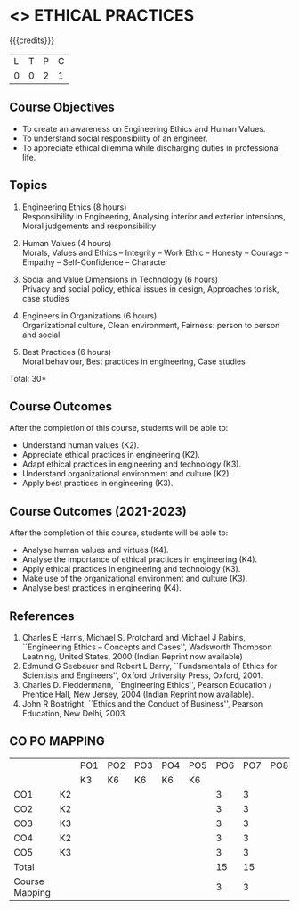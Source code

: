 * <<<PCP1111>>> ETHICAL PRACTICES
:properties:
:author: R.Kanchana, J Suresh
:date: 13 July 2018
:end:

#+startup: showall

{{{credits}}}
|L|T|P|C|
|0|0|2|1|

** Course Objectives
- To create an awareness on Engineering Ethics and Human Values.
- To understand social responsibility of an engineer.
- To appreciate ethical dilemma while discharging duties in
  professional life.

** Topics
1. Engineering Ethics (8 hours)\\
   Responsibility in Engineering, Analysing interior and exterior
   intensions, Moral judgements and responsibility

2. Human Values (4 hours)\\
   Morals, Values and Ethics – Integrity – Work Ethic – Honesty –
   Courage – Empathy – Self-Confidence – Character

3. Social and Value Dimensions in Technology (6 hours)\\
   Privacy and social policy, ethical issues in design, Approaches to
   risk, case studies

4. Engineers in Organizations (6 hours)\\
   Organizational culture, Clean environment, Fairness: person to
   person and social

5. Best Practices (6 hours)\\
   Moral behaviour, Best practices in engineering, Case studies

\hfill *Total: 30*

** Course Outcomes
After the completion of this course, students will be able to: 
- Understand human values (K2).
- Appreciate ethical practices in engineering (K2).
- Adapt ethical practices in engineering and technology (K3).
- Understand organizational environment and culture (K2).
- Apply best practices in engineering (K3).

** Course Outcomes (2021-2023)
After the completion of this course, students will be able to: 
- Analyse human values and virtues (K4).
- Analyse the importance of ethical practices in engineering (K4).
- Apply ethical practices in engineering and technology (K3).
- Make use of the organizational environment and culture (K3).
- Analyse best practices in engineering (K4).

** References
1. Charles E Harris, Michael S. Protchard and Michael J Rabins,
   ``Engineering Ethics -- Concepts and Cases'', Wadsworth Thompson
   Leatning, United States, 2000 (Indian Reprint now available)
2. Edmund G Seebauer and Robert L Barry, ``Fundamentals of Ethics for
   Scientists and Engineers'', Oxford University Press, Oxford, 2001.
3. Charles D. Fleddermann, ``Engineering Ethics'', Pearson Education /
   Prentice Hall, New Jersey, 2004 (Indian Reprint now available).
4. John R Boatright, ``Ethics and the Conduct of Business'', Pearson
   Education, New Delhi, 2003.
   
** CO PO MAPPING 
#+NAME: co-po-mapping
|                |    |PO1 | PO2 | PO3 | PO4 | PO5 | PO6 | PO7 | PO8 | PO9 | PO10 | PO11 | 
|                |    | K3 | K6  |  K6 |  K6 | K6  |     |     |     |     |      |      |     
| CO1            | K2 |    |     |     |     |     |  3  |  3  |     |  3  |   3  |  2   |    
| CO2            | K2 |    |     |     |     |     |  3  |  3  |     |  3  |   3  |  2   |  
| CO3            | K3 |    |     |     |     |     |  3  |  3  |     |  3  |   3  |  2   |    
| CO4            | K2 |    |     |     |     |     |  3  |  3  |     |  3  |   3  |  2   |    
| CO5            | K3 |    |     |     |     |     |  3  |  3  |     |  3  |   3  |  2   |    
| Total          |    |    |     |     |     |     |  15 |  15 |     | 15  |  15  |  10  |   
| Course Mapping |    |    |     |     |     |     |  3  |  3  |     |  3  |   3  |   2  | 
